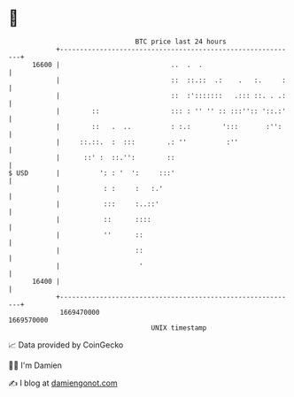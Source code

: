 * 👋

#+begin_example
                                   BTC price last 24 hours                    
               +------------------------------------------------------------+ 
         16600 |                            ..  .  .                        | 
               |                            ::  ::.::  .:    .   :.     :   | 
               |                            ::  :':::::::   .::: ::. . .:   | 
               |        ::                  ::: : '' '' :: :::'':: '::.:'   | 
               |        ::   .  ..          : :.:        ':::       :'':    | 
               |     ::.::.  :  :::        .: ''          :''               | 
               |      ::' :  ::.'':        ::                               | 
   $ USD       |          ': : '  ':     :::'                               | 
               |           : :     :   :.'                                  | 
               |           :::     :..::'                                   | 
               |           ::      ::::                                     | 
               |           ''      ::                                       | 
               |                   ::                                       | 
               |                    '                                       | 
         16400 |                                                            | 
               +------------------------------------------------------------+ 
                1669470000                                        1669570000  
                                       UNIX timestamp                         
#+end_example
📈 Data provided by CoinGecko

🧑‍💻 I'm Damien

✍️ I blog at [[https://www.damiengonot.com][damiengonot.com]]
